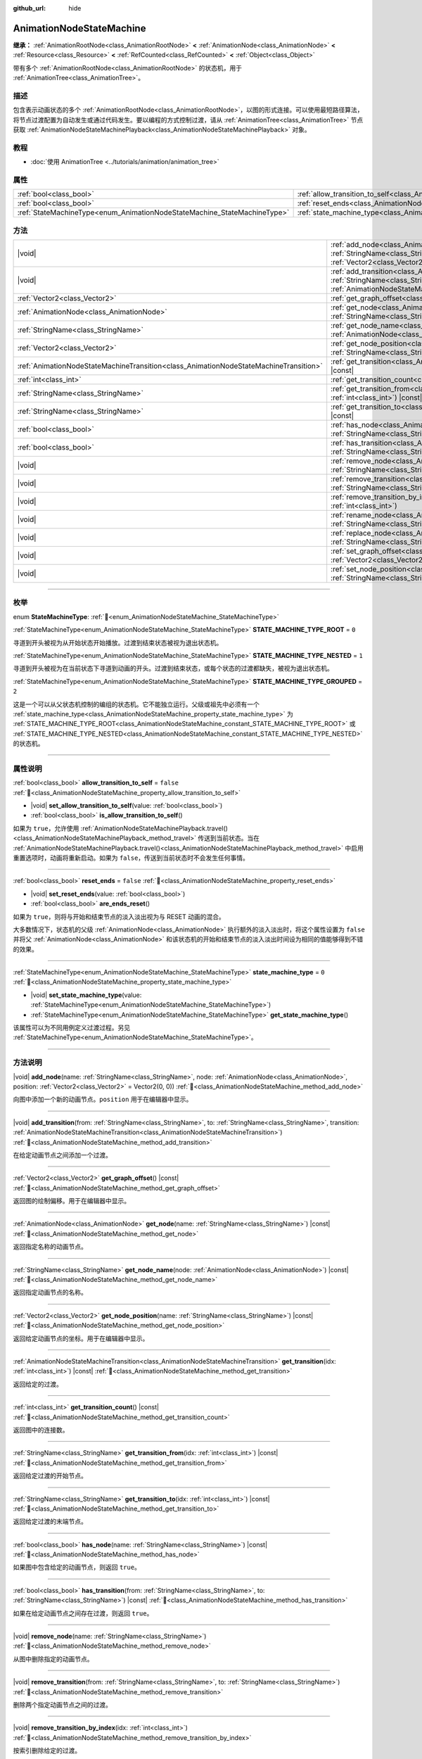:github_url: hide

.. DO NOT EDIT THIS FILE!!!
.. Generated automatically from Godot engine sources.
.. Generator: https://github.com/godotengine/godot/tree/4.4/doc/tools/make_rst.py.
.. XML source: https://github.com/godotengine/godot/tree/4.4/doc/classes/AnimationNodeStateMachine.xml.

.. _class_AnimationNodeStateMachine:

AnimationNodeStateMachine
=========================

**继承：** :ref:`AnimationRootNode<class_AnimationRootNode>` **<** :ref:`AnimationNode<class_AnimationNode>` **<** :ref:`Resource<class_Resource>` **<** :ref:`RefCounted<class_RefCounted>` **<** :ref:`Object<class_Object>`

带有多个 :ref:`AnimationRootNode<class_AnimationRootNode>` 的状态机，用于 :ref:`AnimationTree<class_AnimationTree>`\ 。

.. rst-class:: classref-introduction-group

描述
----

包含表示动画状态的多个 :ref:`AnimationRootNode<class_AnimationRootNode>`\ ，以图的形式连接。可以使用最短路径算法，将节点过渡配置为自动发生或通过代码发生。要以编程的方式控制过渡，请从 :ref:`AnimationTree<class_AnimationTree>` 节点获取 :ref:`AnimationNodeStateMachinePlayback<class_AnimationNodeStateMachinePlayback>` 对象。


.. tabs::

 .. code-tab:: gdscript

    var state_machine = $AnimationTree.get("parameters/playback")
    state_machine.travel("some_state")

 .. code-tab:: csharp

    var stateMachine = GetNode<AnimationTree>("AnimationTree").Get("parameters/playback") as AnimationNodeStateMachinePlayback;
    stateMachine.Travel("some_state");



.. rst-class:: classref-introduction-group

教程
----

- :doc:`使用 AnimationTree <../tutorials/animation/animation_tree>`

.. rst-class:: classref-reftable-group

属性
----

.. table::
   :widths: auto

   +--------------------------------------------------------------------------+----------------------------------------------------------------------------------------------------+-----------+
   | :ref:`bool<class_bool>`                                                  | :ref:`allow_transition_to_self<class_AnimationNodeStateMachine_property_allow_transition_to_self>` | ``false`` |
   +--------------------------------------------------------------------------+----------------------------------------------------------------------------------------------------+-----------+
   | :ref:`bool<class_bool>`                                                  | :ref:`reset_ends<class_AnimationNodeStateMachine_property_reset_ends>`                             | ``false`` |
   +--------------------------------------------------------------------------+----------------------------------------------------------------------------------------------------+-----------+
   | :ref:`StateMachineType<enum_AnimationNodeStateMachine_StateMachineType>` | :ref:`state_machine_type<class_AnimationNodeStateMachine_property_state_machine_type>`             | ``0``     |
   +--------------------------------------------------------------------------+----------------------------------------------------------------------------------------------------+-----------+

.. rst-class:: classref-reftable-group

方法
----

.. table::
   :widths: auto

   +---------------------------------------------------------------------------------------+------------------------------------------------------------------------------------------------------------------------------------------------------------------------------------------------------------------------------------------------------------------------------+
   | |void|                                                                                | :ref:`add_node<class_AnimationNodeStateMachine_method_add_node>`\ (\ name\: :ref:`StringName<class_StringName>`, node\: :ref:`AnimationNode<class_AnimationNode>`, position\: :ref:`Vector2<class_Vector2>` = Vector2(0, 0)\ )                                               |
   +---------------------------------------------------------------------------------------+------------------------------------------------------------------------------------------------------------------------------------------------------------------------------------------------------------------------------------------------------------------------------+
   | |void|                                                                                | :ref:`add_transition<class_AnimationNodeStateMachine_method_add_transition>`\ (\ from\: :ref:`StringName<class_StringName>`, to\: :ref:`StringName<class_StringName>`, transition\: :ref:`AnimationNodeStateMachineTransition<class_AnimationNodeStateMachineTransition>`\ ) |
   +---------------------------------------------------------------------------------------+------------------------------------------------------------------------------------------------------------------------------------------------------------------------------------------------------------------------------------------------------------------------------+
   | :ref:`Vector2<class_Vector2>`                                                         | :ref:`get_graph_offset<class_AnimationNodeStateMachine_method_get_graph_offset>`\ (\ ) |const|                                                                                                                                                                               |
   +---------------------------------------------------------------------------------------+------------------------------------------------------------------------------------------------------------------------------------------------------------------------------------------------------------------------------------------------------------------------------+
   | :ref:`AnimationNode<class_AnimationNode>`                                             | :ref:`get_node<class_AnimationNodeStateMachine_method_get_node>`\ (\ name\: :ref:`StringName<class_StringName>`\ ) |const|                                                                                                                                                   |
   +---------------------------------------------------------------------------------------+------------------------------------------------------------------------------------------------------------------------------------------------------------------------------------------------------------------------------------------------------------------------------+
   | :ref:`StringName<class_StringName>`                                                   | :ref:`get_node_name<class_AnimationNodeStateMachine_method_get_node_name>`\ (\ node\: :ref:`AnimationNode<class_AnimationNode>`\ ) |const|                                                                                                                                   |
   +---------------------------------------------------------------------------------------+------------------------------------------------------------------------------------------------------------------------------------------------------------------------------------------------------------------------------------------------------------------------------+
   | :ref:`Vector2<class_Vector2>`                                                         | :ref:`get_node_position<class_AnimationNodeStateMachine_method_get_node_position>`\ (\ name\: :ref:`StringName<class_StringName>`\ ) |const|                                                                                                                                 |
   +---------------------------------------------------------------------------------------+------------------------------------------------------------------------------------------------------------------------------------------------------------------------------------------------------------------------------------------------------------------------------+
   | :ref:`AnimationNodeStateMachineTransition<class_AnimationNodeStateMachineTransition>` | :ref:`get_transition<class_AnimationNodeStateMachine_method_get_transition>`\ (\ idx\: :ref:`int<class_int>`\ ) |const|                                                                                                                                                      |
   +---------------------------------------------------------------------------------------+------------------------------------------------------------------------------------------------------------------------------------------------------------------------------------------------------------------------------------------------------------------------------+
   | :ref:`int<class_int>`                                                                 | :ref:`get_transition_count<class_AnimationNodeStateMachine_method_get_transition_count>`\ (\ ) |const|                                                                                                                                                                       |
   +---------------------------------------------------------------------------------------+------------------------------------------------------------------------------------------------------------------------------------------------------------------------------------------------------------------------------------------------------------------------------+
   | :ref:`StringName<class_StringName>`                                                   | :ref:`get_transition_from<class_AnimationNodeStateMachine_method_get_transition_from>`\ (\ idx\: :ref:`int<class_int>`\ ) |const|                                                                                                                                            |
   +---------------------------------------------------------------------------------------+------------------------------------------------------------------------------------------------------------------------------------------------------------------------------------------------------------------------------------------------------------------------------+
   | :ref:`StringName<class_StringName>`                                                   | :ref:`get_transition_to<class_AnimationNodeStateMachine_method_get_transition_to>`\ (\ idx\: :ref:`int<class_int>`\ ) |const|                                                                                                                                                |
   +---------------------------------------------------------------------------------------+------------------------------------------------------------------------------------------------------------------------------------------------------------------------------------------------------------------------------------------------------------------------------+
   | :ref:`bool<class_bool>`                                                               | :ref:`has_node<class_AnimationNodeStateMachine_method_has_node>`\ (\ name\: :ref:`StringName<class_StringName>`\ ) |const|                                                                                                                                                   |
   +---------------------------------------------------------------------------------------+------------------------------------------------------------------------------------------------------------------------------------------------------------------------------------------------------------------------------------------------------------------------------+
   | :ref:`bool<class_bool>`                                                               | :ref:`has_transition<class_AnimationNodeStateMachine_method_has_transition>`\ (\ from\: :ref:`StringName<class_StringName>`, to\: :ref:`StringName<class_StringName>`\ ) |const|                                                                                             |
   +---------------------------------------------------------------------------------------+------------------------------------------------------------------------------------------------------------------------------------------------------------------------------------------------------------------------------------------------------------------------------+
   | |void|                                                                                | :ref:`remove_node<class_AnimationNodeStateMachine_method_remove_node>`\ (\ name\: :ref:`StringName<class_StringName>`\ )                                                                                                                                                     |
   +---------------------------------------------------------------------------------------+------------------------------------------------------------------------------------------------------------------------------------------------------------------------------------------------------------------------------------------------------------------------------+
   | |void|                                                                                | :ref:`remove_transition<class_AnimationNodeStateMachine_method_remove_transition>`\ (\ from\: :ref:`StringName<class_StringName>`, to\: :ref:`StringName<class_StringName>`\ )                                                                                               |
   +---------------------------------------------------------------------------------------+------------------------------------------------------------------------------------------------------------------------------------------------------------------------------------------------------------------------------------------------------------------------------+
   | |void|                                                                                | :ref:`remove_transition_by_index<class_AnimationNodeStateMachine_method_remove_transition_by_index>`\ (\ idx\: :ref:`int<class_int>`\ )                                                                                                                                      |
   +---------------------------------------------------------------------------------------+------------------------------------------------------------------------------------------------------------------------------------------------------------------------------------------------------------------------------------------------------------------------------+
   | |void|                                                                                | :ref:`rename_node<class_AnimationNodeStateMachine_method_rename_node>`\ (\ name\: :ref:`StringName<class_StringName>`, new_name\: :ref:`StringName<class_StringName>`\ )                                                                                                     |
   +---------------------------------------------------------------------------------------+------------------------------------------------------------------------------------------------------------------------------------------------------------------------------------------------------------------------------------------------------------------------------+
   | |void|                                                                                | :ref:`replace_node<class_AnimationNodeStateMachine_method_replace_node>`\ (\ name\: :ref:`StringName<class_StringName>`, node\: :ref:`AnimationNode<class_AnimationNode>`\ )                                                                                                 |
   +---------------------------------------------------------------------------------------+------------------------------------------------------------------------------------------------------------------------------------------------------------------------------------------------------------------------------------------------------------------------------+
   | |void|                                                                                | :ref:`set_graph_offset<class_AnimationNodeStateMachine_method_set_graph_offset>`\ (\ offset\: :ref:`Vector2<class_Vector2>`\ )                                                                                                                                               |
   +---------------------------------------------------------------------------------------+------------------------------------------------------------------------------------------------------------------------------------------------------------------------------------------------------------------------------------------------------------------------------+
   | |void|                                                                                | :ref:`set_node_position<class_AnimationNodeStateMachine_method_set_node_position>`\ (\ name\: :ref:`StringName<class_StringName>`, position\: :ref:`Vector2<class_Vector2>`\ )                                                                                               |
   +---------------------------------------------------------------------------------------+------------------------------------------------------------------------------------------------------------------------------------------------------------------------------------------------------------------------------------------------------------------------------+

.. rst-class:: classref-section-separator

----

.. rst-class:: classref-descriptions-group

枚举
----

.. _enum_AnimationNodeStateMachine_StateMachineType:

.. rst-class:: classref-enumeration

enum **StateMachineType**: :ref:`🔗<enum_AnimationNodeStateMachine_StateMachineType>`

.. _class_AnimationNodeStateMachine_constant_STATE_MACHINE_TYPE_ROOT:

.. rst-class:: classref-enumeration-constant

:ref:`StateMachineType<enum_AnimationNodeStateMachine_StateMachineType>` **STATE_MACHINE_TYPE_ROOT** = ``0``

寻道到开头被视为从开始状态开始播放。过渡到结束状态被视为退出状态机。

.. _class_AnimationNodeStateMachine_constant_STATE_MACHINE_TYPE_NESTED:

.. rst-class:: classref-enumeration-constant

:ref:`StateMachineType<enum_AnimationNodeStateMachine_StateMachineType>` **STATE_MACHINE_TYPE_NESTED** = ``1``

寻道到开头被视为在当前状态下寻道到动画的开头。过渡到结束状态，或每个状态的过渡都缺失，被视为退出状态机。

.. _class_AnimationNodeStateMachine_constant_STATE_MACHINE_TYPE_GROUPED:

.. rst-class:: classref-enumeration-constant

:ref:`StateMachineType<enum_AnimationNodeStateMachine_StateMachineType>` **STATE_MACHINE_TYPE_GROUPED** = ``2``

这是一个可以从父状态机控制的编组的状态机。它不能独立运行。父级或祖先中必须有一个 :ref:`state_machine_type<class_AnimationNodeStateMachine_property_state_machine_type>` 为 :ref:`STATE_MACHINE_TYPE_ROOT<class_AnimationNodeStateMachine_constant_STATE_MACHINE_TYPE_ROOT>` 或 :ref:`STATE_MACHINE_TYPE_NESTED<class_AnimationNodeStateMachine_constant_STATE_MACHINE_TYPE_NESTED>` 的状态机。

.. rst-class:: classref-section-separator

----

.. rst-class:: classref-descriptions-group

属性说明
--------

.. _class_AnimationNodeStateMachine_property_allow_transition_to_self:

.. rst-class:: classref-property

:ref:`bool<class_bool>` **allow_transition_to_self** = ``false`` :ref:`🔗<class_AnimationNodeStateMachine_property_allow_transition_to_self>`

.. rst-class:: classref-property-setget

- |void| **set_allow_transition_to_self**\ (\ value\: :ref:`bool<class_bool>`\ )
- :ref:`bool<class_bool>` **is_allow_transition_to_self**\ (\ )

如果为 ``true``\ ，允许使用 :ref:`AnimationNodeStateMachinePlayback.travel()<class_AnimationNodeStateMachinePlayback_method_travel>` 传送到当前状态。当在 :ref:`AnimationNodeStateMachinePlayback.travel()<class_AnimationNodeStateMachinePlayback_method_travel>` 中启用重置选项时，动画将重新启动。如果为 ``false``\ ，传送到当前状态时不会发生任何事情。

.. rst-class:: classref-item-separator

----

.. _class_AnimationNodeStateMachine_property_reset_ends:

.. rst-class:: classref-property

:ref:`bool<class_bool>` **reset_ends** = ``false`` :ref:`🔗<class_AnimationNodeStateMachine_property_reset_ends>`

.. rst-class:: classref-property-setget

- |void| **set_reset_ends**\ (\ value\: :ref:`bool<class_bool>`\ )
- :ref:`bool<class_bool>` **are_ends_reset**\ (\ )

如果为 ``true``\ ，则将与开始和结束节点的淡入淡出视为与 RESET 动画的混合。

大多数情况下，状态机的父级 :ref:`AnimationNode<class_AnimationNode>` 执行额外的淡入淡出时，将这个属性设置为 ``false`` 并将父 :ref:`AnimationNode<class_AnimationNode>` 和该状态机的开始和结束节点的淡入淡出时间设为相同的值能够得到不错的效果。

.. rst-class:: classref-item-separator

----

.. _class_AnimationNodeStateMachine_property_state_machine_type:

.. rst-class:: classref-property

:ref:`StateMachineType<enum_AnimationNodeStateMachine_StateMachineType>` **state_machine_type** = ``0`` :ref:`🔗<class_AnimationNodeStateMachine_property_state_machine_type>`

.. rst-class:: classref-property-setget

- |void| **set_state_machine_type**\ (\ value\: :ref:`StateMachineType<enum_AnimationNodeStateMachine_StateMachineType>`\ )
- :ref:`StateMachineType<enum_AnimationNodeStateMachine_StateMachineType>` **get_state_machine_type**\ (\ )

该属性可以为不同用例定义过渡过程。另见 :ref:`StateMachineType<enum_AnimationNodeStateMachine_StateMachineType>`\ 。

.. rst-class:: classref-section-separator

----

.. rst-class:: classref-descriptions-group

方法说明
--------

.. _class_AnimationNodeStateMachine_method_add_node:

.. rst-class:: classref-method

|void| **add_node**\ (\ name\: :ref:`StringName<class_StringName>`, node\: :ref:`AnimationNode<class_AnimationNode>`, position\: :ref:`Vector2<class_Vector2>` = Vector2(0, 0)\ ) :ref:`🔗<class_AnimationNodeStateMachine_method_add_node>`

向图中添加一个新的动画节点。\ ``position`` 用于在编辑器中显示。

.. rst-class:: classref-item-separator

----

.. _class_AnimationNodeStateMachine_method_add_transition:

.. rst-class:: classref-method

|void| **add_transition**\ (\ from\: :ref:`StringName<class_StringName>`, to\: :ref:`StringName<class_StringName>`, transition\: :ref:`AnimationNodeStateMachineTransition<class_AnimationNodeStateMachineTransition>`\ ) :ref:`🔗<class_AnimationNodeStateMachine_method_add_transition>`

在给定动画节点之间添加一个过渡。

.. rst-class:: classref-item-separator

----

.. _class_AnimationNodeStateMachine_method_get_graph_offset:

.. rst-class:: classref-method

:ref:`Vector2<class_Vector2>` **get_graph_offset**\ (\ ) |const| :ref:`🔗<class_AnimationNodeStateMachine_method_get_graph_offset>`

返回图的绘制偏移。用于在编辑器中显示。

.. rst-class:: classref-item-separator

----

.. _class_AnimationNodeStateMachine_method_get_node:

.. rst-class:: classref-method

:ref:`AnimationNode<class_AnimationNode>` **get_node**\ (\ name\: :ref:`StringName<class_StringName>`\ ) |const| :ref:`🔗<class_AnimationNodeStateMachine_method_get_node>`

返回指定名称的动画节点。

.. rst-class:: classref-item-separator

----

.. _class_AnimationNodeStateMachine_method_get_node_name:

.. rst-class:: classref-method

:ref:`StringName<class_StringName>` **get_node_name**\ (\ node\: :ref:`AnimationNode<class_AnimationNode>`\ ) |const| :ref:`🔗<class_AnimationNodeStateMachine_method_get_node_name>`

返回指定动画节点的名称。

.. rst-class:: classref-item-separator

----

.. _class_AnimationNodeStateMachine_method_get_node_position:

.. rst-class:: classref-method

:ref:`Vector2<class_Vector2>` **get_node_position**\ (\ name\: :ref:`StringName<class_StringName>`\ ) |const| :ref:`🔗<class_AnimationNodeStateMachine_method_get_node_position>`

返回给定动画节点的坐标。用于在编辑器中显示。

.. rst-class:: classref-item-separator

----

.. _class_AnimationNodeStateMachine_method_get_transition:

.. rst-class:: classref-method

:ref:`AnimationNodeStateMachineTransition<class_AnimationNodeStateMachineTransition>` **get_transition**\ (\ idx\: :ref:`int<class_int>`\ ) |const| :ref:`🔗<class_AnimationNodeStateMachine_method_get_transition>`

返回给定的过渡。

.. rst-class:: classref-item-separator

----

.. _class_AnimationNodeStateMachine_method_get_transition_count:

.. rst-class:: classref-method

:ref:`int<class_int>` **get_transition_count**\ (\ ) |const| :ref:`🔗<class_AnimationNodeStateMachine_method_get_transition_count>`

返回图中的连接数。

.. rst-class:: classref-item-separator

----

.. _class_AnimationNodeStateMachine_method_get_transition_from:

.. rst-class:: classref-method

:ref:`StringName<class_StringName>` **get_transition_from**\ (\ idx\: :ref:`int<class_int>`\ ) |const| :ref:`🔗<class_AnimationNodeStateMachine_method_get_transition_from>`

返回给定过渡的开始节点。

.. rst-class:: classref-item-separator

----

.. _class_AnimationNodeStateMachine_method_get_transition_to:

.. rst-class:: classref-method

:ref:`StringName<class_StringName>` **get_transition_to**\ (\ idx\: :ref:`int<class_int>`\ ) |const| :ref:`🔗<class_AnimationNodeStateMachine_method_get_transition_to>`

返回给定过渡的末端节点。

.. rst-class:: classref-item-separator

----

.. _class_AnimationNodeStateMachine_method_has_node:

.. rst-class:: classref-method

:ref:`bool<class_bool>` **has_node**\ (\ name\: :ref:`StringName<class_StringName>`\ ) |const| :ref:`🔗<class_AnimationNodeStateMachine_method_has_node>`

如果图中包含给定的动画节点，则返回 ``true``\ 。

.. rst-class:: classref-item-separator

----

.. _class_AnimationNodeStateMachine_method_has_transition:

.. rst-class:: classref-method

:ref:`bool<class_bool>` **has_transition**\ (\ from\: :ref:`StringName<class_StringName>`, to\: :ref:`StringName<class_StringName>`\ ) |const| :ref:`🔗<class_AnimationNodeStateMachine_method_has_transition>`

如果在给定动画节点之间存在过渡，则返回 ``true``\ 。

.. rst-class:: classref-item-separator

----

.. _class_AnimationNodeStateMachine_method_remove_node:

.. rst-class:: classref-method

|void| **remove_node**\ (\ name\: :ref:`StringName<class_StringName>`\ ) :ref:`🔗<class_AnimationNodeStateMachine_method_remove_node>`

从图中删除指定的动画节点。

.. rst-class:: classref-item-separator

----

.. _class_AnimationNodeStateMachine_method_remove_transition:

.. rst-class:: classref-method

|void| **remove_transition**\ (\ from\: :ref:`StringName<class_StringName>`, to\: :ref:`StringName<class_StringName>`\ ) :ref:`🔗<class_AnimationNodeStateMachine_method_remove_transition>`

删除两个指定动画节点之间的过渡。

.. rst-class:: classref-item-separator

----

.. _class_AnimationNodeStateMachine_method_remove_transition_by_index:

.. rst-class:: classref-method

|void| **remove_transition_by_index**\ (\ idx\: :ref:`int<class_int>`\ ) :ref:`🔗<class_AnimationNodeStateMachine_method_remove_transition_by_index>`

按索引删除给定的过渡。

.. rst-class:: classref-item-separator

----

.. _class_AnimationNodeStateMachine_method_rename_node:

.. rst-class:: classref-method

|void| **rename_node**\ (\ name\: :ref:`StringName<class_StringName>`, new_name\: :ref:`StringName<class_StringName>`\ ) :ref:`🔗<class_AnimationNodeStateMachine_method_rename_node>`

重命名给定的动画节点。

.. rst-class:: classref-item-separator

----

.. _class_AnimationNodeStateMachine_method_replace_node:

.. rst-class:: classref-method

|void| **replace_node**\ (\ name\: :ref:`StringName<class_StringName>`, node\: :ref:`AnimationNode<class_AnimationNode>`\ ) :ref:`🔗<class_AnimationNodeStateMachine_method_replace_node>`

用新的动画节点替换给定的动画节点。

.. rst-class:: classref-item-separator

----

.. _class_AnimationNodeStateMachine_method_set_graph_offset:

.. rst-class:: classref-method

|void| **set_graph_offset**\ (\ offset\: :ref:`Vector2<class_Vector2>`\ ) :ref:`🔗<class_AnimationNodeStateMachine_method_set_graph_offset>`

设置图形的绘制偏移。用于在编辑器中显示。

.. rst-class:: classref-item-separator

----

.. _class_AnimationNodeStateMachine_method_set_node_position:

.. rst-class:: classref-method

|void| **set_node_position**\ (\ name\: :ref:`StringName<class_StringName>`, position\: :ref:`Vector2<class_Vector2>`\ ) :ref:`🔗<class_AnimationNodeStateMachine_method_set_node_position>`

设置动画节点的坐标。用于在编辑器中显示。

.. |virtual| replace:: :abbr:`virtual (本方法通常需要用户覆盖才能生效。)`
.. |const| replace:: :abbr:`const (本方法无副作用，不会修改该实例的任何成员变量。)`
.. |vararg| replace:: :abbr:`vararg (本方法除了能接受在此处描述的参数外，还能够继续接受任意数量的参数。)`
.. |constructor| replace:: :abbr:`constructor (本方法用于构造某个类型。)`
.. |static| replace:: :abbr:`static (调用本方法无需实例，可直接使用类名进行调用。)`
.. |operator| replace:: :abbr:`operator (本方法描述的是使用本类型作为左操作数的有效运算符。)`
.. |bitfield| replace:: :abbr:`BitField (这个值是由下列位标志构成位掩码的整数。)`
.. |void| replace:: :abbr:`void (无返回值。)`
